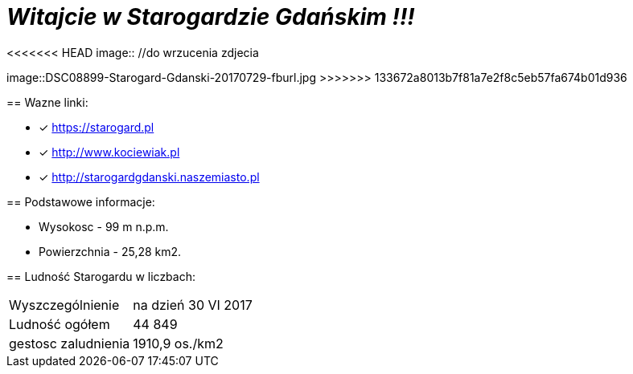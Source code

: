 = **_Witajcie w Starogardzie Gdańskim !!!_**

<<<<<<< HEAD
image:: //do wrzucenia zdjecia
=======
image::DSC08899-Starogard-Gdanski-20170729-fburl.jpg
>>>>>>> 133672a8013b7f81a7e2f8c5eb57fa674b01d936

== Wazne linki:

* [x] <https://starogard.pl>

* [x] <http://www.kociewiak.pl>

* [x] <http://starogardgdanski.naszemiasto.pl>


== Podstawowe informacje:

** Wysokosc - 99 m n.p.m.

** Powierzchnia - 25,28 km2.

== Ludność Starogardu w liczbach:

|===
| Wyszczególnienie	|  na dzień 30 VI 2017
| Ludność ogółem	| 44 849
| gestosc zaludnienia | 1910,9 os./km2
|===
